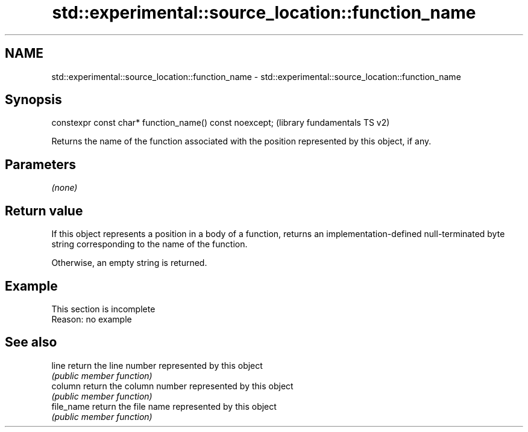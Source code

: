 .TH std::experimental::source_location::function_name 3 "2020.03.24" "http://cppreference.com" "C++ Standard Libary"
.SH NAME
std::experimental::source_location::function_name \- std::experimental::source_location::function_name

.SH Synopsis
   constexpr const char* function_name() const noexcept;  (library fundamentals TS v2)

   Returns the name of the function associated with the position represented by this object, if any.

.SH Parameters

   \fI(none)\fP

.SH Return value

   If this object represents a position in a body of a function, returns an implementation-defined null-terminated byte string corresponding to the name of the function.

   Otherwise, an empty string is returned.

.SH Example

    This section is incomplete
    Reason: no example

.SH See also

   line      return the line number represented by this object
             \fI(public member function)\fP
   column    return the column number represented by this object
             \fI(public member function)\fP
   file_name return the file name represented by this object
             \fI(public member function)\fP
